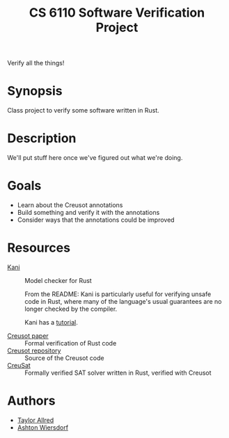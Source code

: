 #+title: CS 6110 Software Verification Project

Verify all the things!

* Synopsis

Class project to verify some software written in Rust.

* Description

We'll put stuff here once we've figured out what we're doing.

* Goals

 - Learn about the Creusot annotations
 - Build something and verify it with the annotations
 - Consider ways that the annotations could be improved

* Resources

 - [[https://github.com/model-checking/kani][Kani]] :: Model checker for Rust

   From the README: Kani is particularly useful for verifying unsafe code in
   Rust, where many of the language's usual guarantees are no longer checked by
   the compiler.

   Kani has a [[https://model-checking.github.io/kani/][tutorial]].
 
 - [[https://hal.inria.fr/hal-03737878/document][Creusot paper]] :: Formal verification of Rust code
 - [[https://github.com/xldenis/creusot][Creusot repository]] :: Source of the Creusot code
 - [[https://github.com/sarsko/CreuSAT][CreuSat]] :: Formally verified SAT solver written in Rust, verified with Creusot

* Authors

 - [[https://github.com/tcallred][Taylor Allred]]
 - [[https://github.com/ashton314][Ashton Wiersdorf]]
